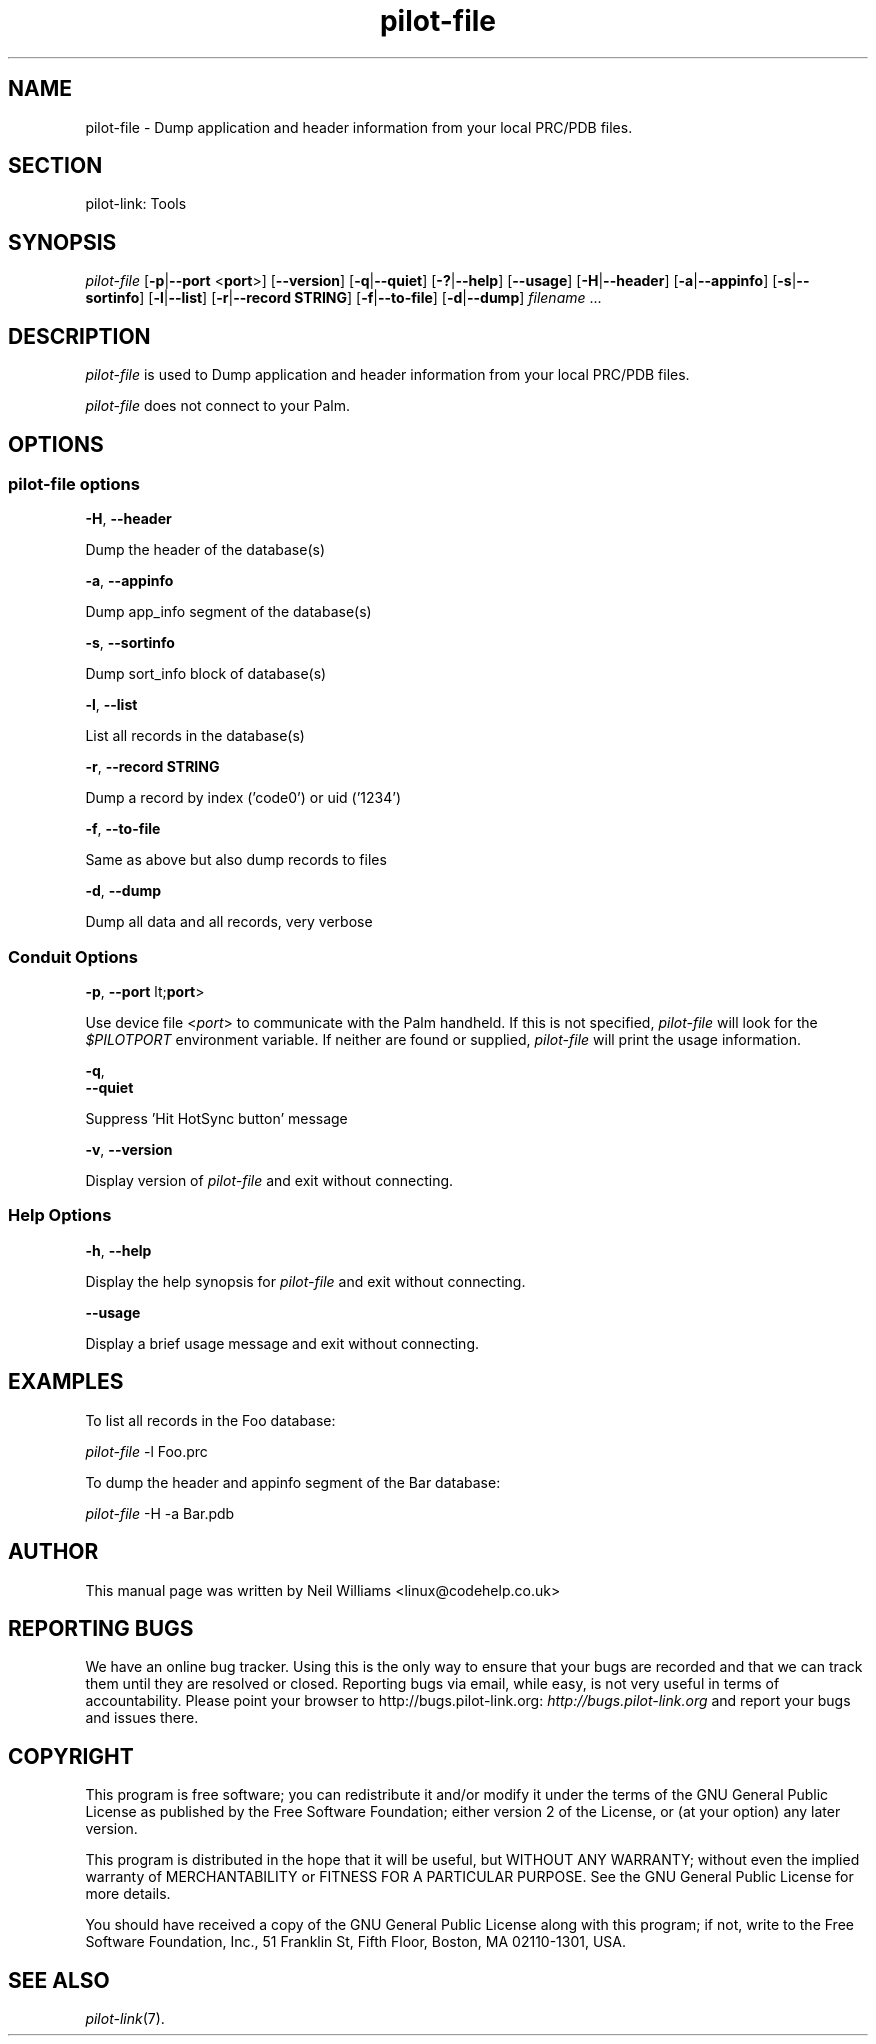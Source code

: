 .\"Generated by db2man.xsl. Don't modify this, modify the source.
.de Sh \" Subsection
.br
.if t .Sp
.ne 5
.PP
\fB\\$1\fR
.PP
..
.de Sp \" Vertical space (when we can't use .PP)
.if t .sp .5v
.if n .sp
..
.de Ip \" List item
.br
.ie \\n(.$>=3 .ne \\$3
.el .ne 3
.IP "\\$1" \\$2
..
.TH "pilot-file" 1 "Copyright 1996-2007 FSF" "0.12.4" "PILOT-LINK"
.SH NAME
pilot-file \- Dump application and header information from your local PRC/PDB files.
.SH "SECTION"

.PP
pilot\-link: Tools

.SH "SYNOPSIS"

.PP
 \fIpilot\-file\fR [\fB\-p\fR|\fB\-\-port\fR <\fBport\fR>] [\fB\-\-version\fR] [\fB\-q\fR|\fB\-\-quiet\fR] [\fB\-?\fR|\fB\-\-help\fR] [\fB\-\-usage\fR] [\fB\-H\fR|\fB\-\-header\fR] [\fB\-a\fR|\fB\-\-appinfo\fR] [\fB\-s\fR|\fB\-\-sortinfo\fR] [\fB\-l\fR|\fB\-\-list\fR] [\fB\-r\fR|\fB\-\-record\fR  \fBSTRING\fR] [\fB\-f\fR|\fB\-\-to\-file\fR] [\fB\-d\fR|\fB\-\-dump\fR] \fIfilename\fR \&.\&.\&.

.SH "DESCRIPTION"

.PP
 \fIpilot\-file\fR is used to Dump application and header information from your local PRC/PDB files\&.

.PP
 \fIpilot\-file\fR does not connect to your Palm\&.

.SH "OPTIONS"

.SS "pilot-file options"

                        \fB\-H\fR, \fB\-\-header\fR
                    
.PP
Dump the header of the database(s)

                        \fB\-a\fR, \fB\-\-appinfo\fR
                    
.PP
Dump app_info segment of the database(s)

                        \fB\-s\fR, \fB\-\-sortinfo\fR
                    
.PP
Dump sort_info block of database(s)

                        \fB\-l\fR, \fB\-\-list\fR
                    
.PP
List all records in the database(s)

                        \fB\-r\fR, \fB\-\-record\fR \fBSTRING\fR
                    
.PP
Dump a record by index ('code0') or uid ('1234')

                        \fB\-f\fR, \fB\-\-to\-file\fR
                    
.PP
Same as above but also dump records to files

                        \fB\-d\fR, \fB\-\-dump\fR
                    
.PP
Dump all data and all records, very verbose

.SS "Conduit Options"

                        \fB\-p\fR, \fB\-\-port\fR lt;\fBport\fR>
                    
.PP
Use device file <\fIport\fR> to communicate with the Palm handheld\&. If this is not specified, \fIpilot\-file\fR will look for the \fI $PILOTPORT \fR environment variable\&. If neither are found or supplied, \fIpilot\-file\fR will print the usage information\&.

                        \fB\-q\fR, 
                        \fB\-\-quiet\fR
                    
.PP
Suppress 'Hit HotSync button' message

                        \fB\-v\fR, \fB\-\-version\fR
                    
.PP
Display version of \fIpilot\-file\fR and exit without connecting\&.

.SS "Help Options"

                        \fB\-h\fR, \fB\-\-help\fR
                    
.PP
Display the help synopsis for \fIpilot\-file\fR and exit without connecting\&.

                        \fB\-\-usage\fR 
                    
.PP
Display a brief usage message and exit without connecting\&.

.SH "EXAMPLES"

.PP
To list all records in the Foo database:

.PP
 \fIpilot\-file\fR \-l Foo\&.prc

.PP
To dump the header and appinfo segment of the Bar database:

.PP
 \fIpilot\-file\fR \-H \-a Bar\&.pdb

.SH "AUTHOR"

.PP
This manual page was written by Neil Williams <linux@codehelp\&.co\&.uk> 

.SH "REPORTING BUGS"

.PP
We have an online bug tracker\&. Using this is the only way to ensure that your bugs are recorded and that we can track them until they are resolved or closed\&. Reporting bugs via email, while easy, is not very useful in terms of accountability\&. Please point your browser to http://bugs\&.pilot\-link\&.org: \fIhttp://bugs.pilot-link.org\fR and report your bugs and issues there\&.

.SH "COPYRIGHT"

.PP
This program is free software; you can redistribute it and/or modify it under the terms of the GNU General Public License as published by the Free Software Foundation; either version 2 of the License, or (at your option) any later version\&.

.PP
This program is distributed in the hope that it will be useful, but WITHOUT ANY WARRANTY; without even the implied warranty of MERCHANTABILITY or FITNESS FOR A PARTICULAR PURPOSE\&. See the GNU General Public License for more details\&.

.PP
You should have received a copy of the GNU General Public License along with this program; if not, write to the Free Software Foundation, Inc\&., 51 Franklin St, Fifth Floor, Boston, MA 02110\-1301, USA\&.

.SH "SEE ALSO"

.PP
 \fIpilot\-link\fR(7)\&.

